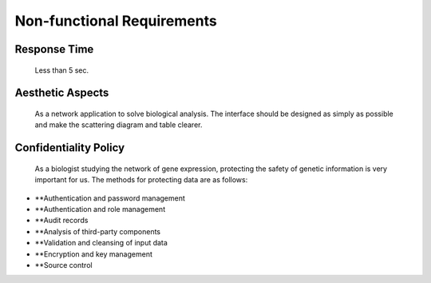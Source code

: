 Non-functional Requirements
===========================
    

Response Time
-------------
    Less than 5 sec.


Aesthetic Aspects
-----------------
    As a network application to solve biological analysis. The interface should be designed as simply as possible and make the scattering diagram and table clearer.


Confidentiality Policy
----------------------
   As a biologist studying the network of gene expression, protecting the safety of genetic information is very important for us. The methods for protecting data are as follows:
*   **Authentication and password management
*   **Authentication and role management
*   **Audit records
*   **Analysis of third-party components
*   **Validation and cleansing of input data
*   **Encryption and key management
*   **Source control

